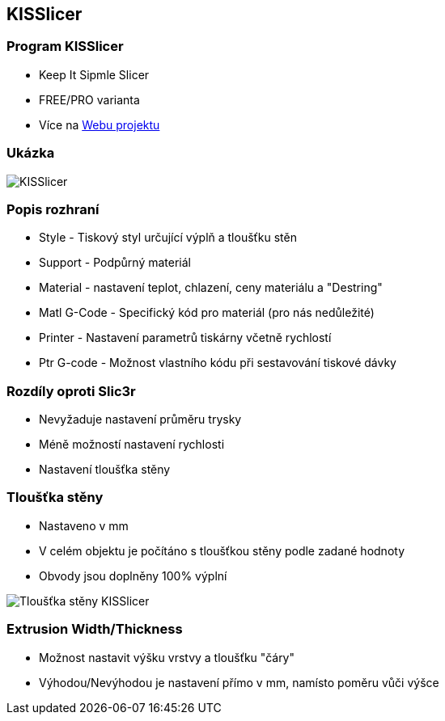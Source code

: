 KISSlicer
---------

Program KISSlicer
~~~~~~~~~~~~~~~~~

* Keep It Sipmle Slicer
* FREE/PRO varianta
* Více na http://kisslicer.com[Webu projektu]

Ukázka
~~~~~~

image:../images/kisslicer/kisslicer.png[KISSlicer]

Popis rozhraní
~~~~~~~~~~~~~~

* Style - Tiskový styl určující výplň a tloušťku stěn
* Support - Podpůrný materiál
* Material - nastavení teplot, chlazení, ceny materiálu a "Destring"
* Matl G-Code - Specifický kód pro materiál (pro nás nedůležité)
* Printer - Nastavení parametrů tiskárny včetně rychlostí
* Ptr G-code - Možnost vlastního kódu při sestavování tiskové dávky

Rozdíly oproti Slic3r
~~~~~~~~~~~~~~~~~~~~~

* Nevyžaduje nastavení průměru trysky
* Méně možností nastavení rychlosti
* Nastavení tloušťka stěny

Tloušťka stěny
~~~~~~~~~~~~~~

* Nastaveno v mm
* V celém objektu je počítáno s tloušťkou stěny podle zadané hodnoty
* Obvody jsou doplněny 100% výplní

image:../images/kisslicer/detail.png[Tloušťka stěny KISSlicer]

Extrusion Width/Thickness
~~~~~~~~~~~~~~~~~~~~~~~~~

* Možnost nastavit výšku vrstvy a tloušťku "čáry"
* Výhodou/Nevýhodou je nastavení přímo v mm, namísto poměru vůči výšce
